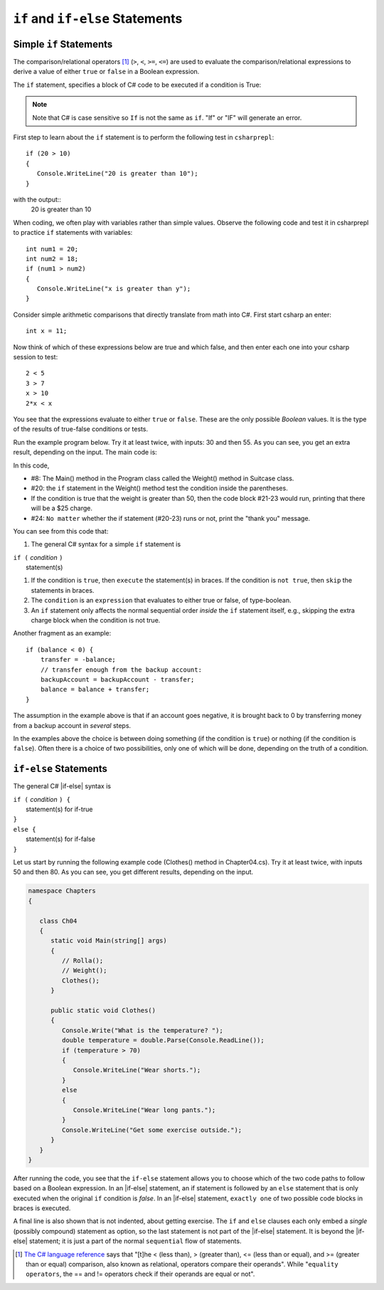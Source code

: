 .. _Simple-if-Statements:
    
``if`` and ``if-else`` Statements
====================================


Simple ``if`` Statements
---------------------------

The comparison/relational operators [#f1]_ (``>``, ``<``, ``>=``, 
``<=``) are used to evaluate the comparison/relational expressions to derive a value of either ``true`` or ``false`` in a 
Boolean expression.  

The ``if`` statement, specifies a block of C# code to be executed if a condition is True:

.. code-block:: 
  :caption: Syntax of an if statement

  if (condition) 
  {
    // block of code to be executed if the condition is True
  }

.. note::
   Note that C# is case sensitive so ``If`` is not the same as ``if``. "If" or "IF" will 
   generate an error. 

First step to learn about the ``if`` statement is to perform the following test 
in ``csharprepl``::

   if (20 > 10) 
   {
      Console.WriteLine("20 is greater than 10");
   }

with the output::
   20 is greater than 10

When coding, we often play with variables rather than simple values. Observe the 
following code and test it in csharprepl to practice ``if`` statements with variables::

   int num1 = 20;
   int num2 = 18;
   if (num1 > num2) 
   {
      Console.WriteLine("x is greater than y");
   }


Consider simple arithmetic comparisons that directly translate from math into C#. 
First start csharp an enter::

    int x = 11; 

Now think of which of these expressions below are true and which false, 
and then enter each one into your csharp session to test::

    2 < 5
    3 > 7
    x > 10 
    2*x < x 

You see that the expressions evaluate to either ``true`` or ``false``. These are 
the only possible *Boolean* values. It is the type of the
results of true-false conditions or tests.


Run the example program below. Try it at least twice, with
inputs: 30 and then 55. As you can see, you get an extra result,
depending on the input. The main code is:

.. code-block:: 
   :linenos:

   namespace Program
    
      class Program
      {
         static void Main(string[] args)
         {
            BooleanExpression.Rolla();
            Suitcase.Weight();
         }
      }
      
      public class BooleanExpression
      {
         // code here
      }

      class Suitcase
      {
         public static void Weight()
         {
            Console.Write("How many pounds does your suitcase weigh? ");
            double weight = double.Parse(Console.ReadLine());
            if (weight > 50)
            {
               Console.WriteLine("There is a $25 charge for luggage that heavy.");
            }
            Console.WriteLine("Thank you for your business.");
         }
      }
   }

In this code, 

- #8: The Main() method in the Program class called the Weight() method in Suitcase 
  class. 
- #20: the ``if`` statement in the Weight() method test the condition inside the parentheses. 
- If the condition is true that the weight is greater than 50, then the code block #21-23 would run, 
  printing that there will be a $25 charge. 
- #24: ``No matter`` whether the if statement (#20-23) runs or not, print the "thank you" message. 
  
  
You can see from this code that:

#. The general C# syntax for a simple ``if`` statement is

| ``if (`` *condition* ``)`` 
|     statement(s)  

#. If the condition is ``true``, then ``execute`` the statement(s) in braces. If the
   condition is ``not true``, then ``skip`` the statements in braces.
#. The ``condition`` is an ``expression`` that evaluates to either true or false, 
   of type-boolean.  
#. An ``if`` statement only affects the normal sequential order *inside* the ``if`` 
   statement itself, e.g., skipping the extra charge block when the condition is not true. 

   

Another fragment as an example::

    if (balance < 0) {
        transfer = -balance; 
        // transfer enough from the backup account: 
        backupAccount = backupAccount - transfer;
        balance = balance + transfer;
    }

The assumption
in the example above is that if an account goes negative, it is
brought back to 0 by transferring money from a backup account in
*several* steps.

In the examples above the choice is between doing something (if the
condition is ``true``) or nothing (if the condition is ``false``).
Often there is a choice of two possibilities, only one of which
will be done, depending on the truth of a condition.


``if-else`` Statements
--------------------------

The general C# |if-else| syntax is

| ``if (`` *condition* ``) {``   
|    statement(s) for if-true  
| ``}``
| ``else {``
|    statement(s) for if-false 
| ``}``

Let us start by running the following example code (Clothes() method in Chapter04.cs). 
Try it at least twice, with inputs 50 and then 80. 
As you can see, you get different results, depending on the input. 

.. code-block:: 

   namespace Chapters
   {

      class Ch04
      {
         static void Main(string[] args)
         {
            // Rolla();
            // Weight();
            Clothes();
         }
      
         public static void Clothes()
         {
            Console.Write("What is the temperature? ");
            double temperature = double.Parse(Console.ReadLine());
            if (temperature > 70)
            {
               Console.WriteLine("Wear shorts.");
            }
            else
            {
               Console.WriteLine("Wear long pants.");
            }
            Console.WriteLine("Get some exercise outside.");
         }
      }
   }

After running the code, you see that the ``if-else`` statement allows you to choose 
which of the two code paths to follow based on a Boolean expression. 
In an |if-else| statement, an if statement is followed by an
``else`` statement that is only executed when the original ``if`` condition is *false*. 
In an |if-else| statement, ``exactly one`` of two possible code blocks in braces is executed.

A final line is also shown that is not indented, about getting exercise. 
The ``if`` and ``else`` clauses each 
only embed a *single* (possibly compound) statement
as option, so the last statement is not part of the |if-else|
statement. It is beyond the |if-else| statement; it is
just a part of the normal ``sequential``
flow of statements.  

.. Scope With Compound Statements
.. ~~~~~~~~~~~~~~~~~~~~~~~~~~~~~~~

.. Just like the local scope in method bodies, 
.. which happen to be enclosed in braces, making the function body a *compound statement*.
.. In fact variables declared inside *any* compound statement have their scope restricted
.. to *inside* that compound statement.

.. As a result the following code makes no sense

..     static int BadBlockScope(int x) 
..     {
..        if ( x < 100) {
..           int val = x + 2;
..        }
..        else {
..           int val = x - 2:
..        }
..        return val;
..     }

.. The |if-else| statement is legal, but useless, 
.. because whichever compound statement gets executed,
.. ``val`` ceases being defined after the
.. closing brace of its compound statement, 
.. so the ``val`` in the return statement has
.. not been declared or given a value.  The code
.. would generate a compiler error. 
 
.. If we want ``val`` be used inside the braces and 
.. to make sense past the end of the compound statement,
.. it cannot be declared inside the braces. Instead it must be
.. declared before the compound statements that are parts of the 
.. ``if-else`` statement. A local variable in a function declared before a nested compound 
.. statement is still visible (in scope) *inside*  that compound statement.
.. The following would work:
       
.. [#f1] `The C# language reference <https://learn.microsoft.com/en-us/dotnet/csharp/language-reference/operators/equality-operators>`_ 
         says that "[t]he < (less than), > (greater than), <= (less than or equal), and >= 
         (greater than or equal) comparison, also known as relational, operators 
         compare their operands". While "``equality operators``, the == and != 
         operators check if their operands are equal or not".